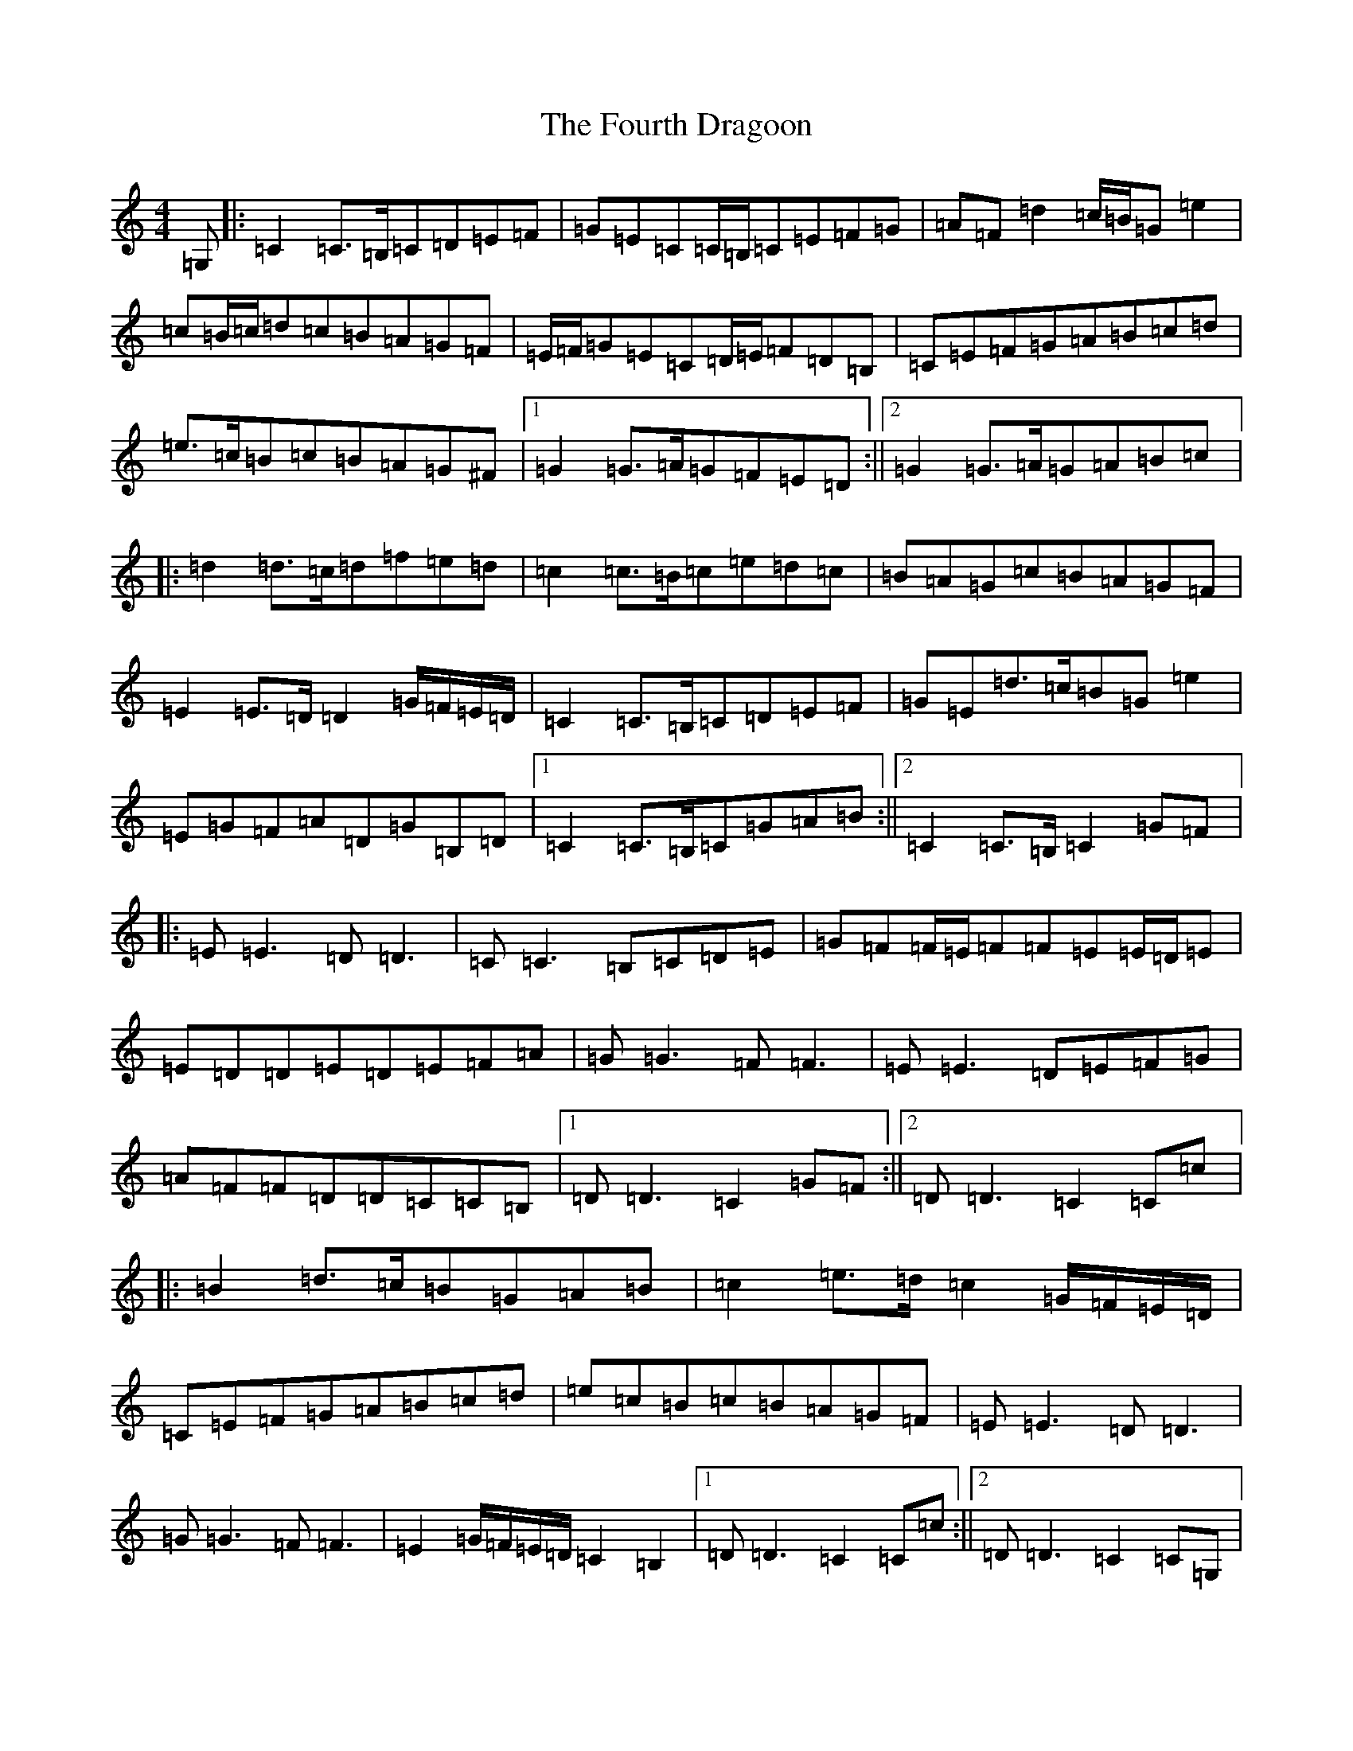 X: 7203
T: Fourth Dragoon, The
S: https://thesession.org/tunes/13362#setting23429
R: march
M:4/4
L:1/8
K: C Major
=G,|:=C2=C>=B,=C=D=E=F|=G=E=C=C/2=B,/2=C=E=F=G|=A=F=d2=c/2=B/2=G=e2|=c=B/2=c/2=d=c=B=A=G=F|=E/2=F/2=G=E=C=D/2=E/2=F=D=B,|=C=E=F=G=A=B=c=d|=e>=c=B=c=B=A=G^F|1=G2=G>=A=G=F=E=D:||2=G2=G>=A=G=A=B=c|:=d2=d>=c=d=f=e=d|=c2=c>=B=c=e=d=c|=B=A=G=c=B=A=G=F|=E2=E>=D=D2=G/2=F/2=E/2=D/2|=C2=C>=B,=C=D=E=F|=G=E=d>=c=B=G=e2|=E=G=F=A=D=G=B,=D|1=C2=C>=B,=C=G=A=B:||2=C2=C>=B,=C2=G=F|:=E=E3=D=D3|=C=C3=B,=C=D=E|=G=F=F/2=E/2=F=F=E=E/2=D/2=E|=E=D=D=E=D=E=F=A|=G=G3=F=F3|=E=E3=D=E=F=G|=A=F=F=D=D=C=C=B,|1=D=D3=C2=G=F:||2=D=D3=C2=C=c|:=B2=d>=c=B=G=A=B|=c2=e>=d=c2=G/2=F/2=E/2=D/2|=C=E=F=G=A=B=c=d|=e=c=B=c=B=A=G=F|=E=E3=D=D3|=G=G3=F=F3|=E2=G/2=F/2=E/2=D/2=C2=B,2|1=D=D3=C2=C=c:||2=D=D3=C2=C=G,|